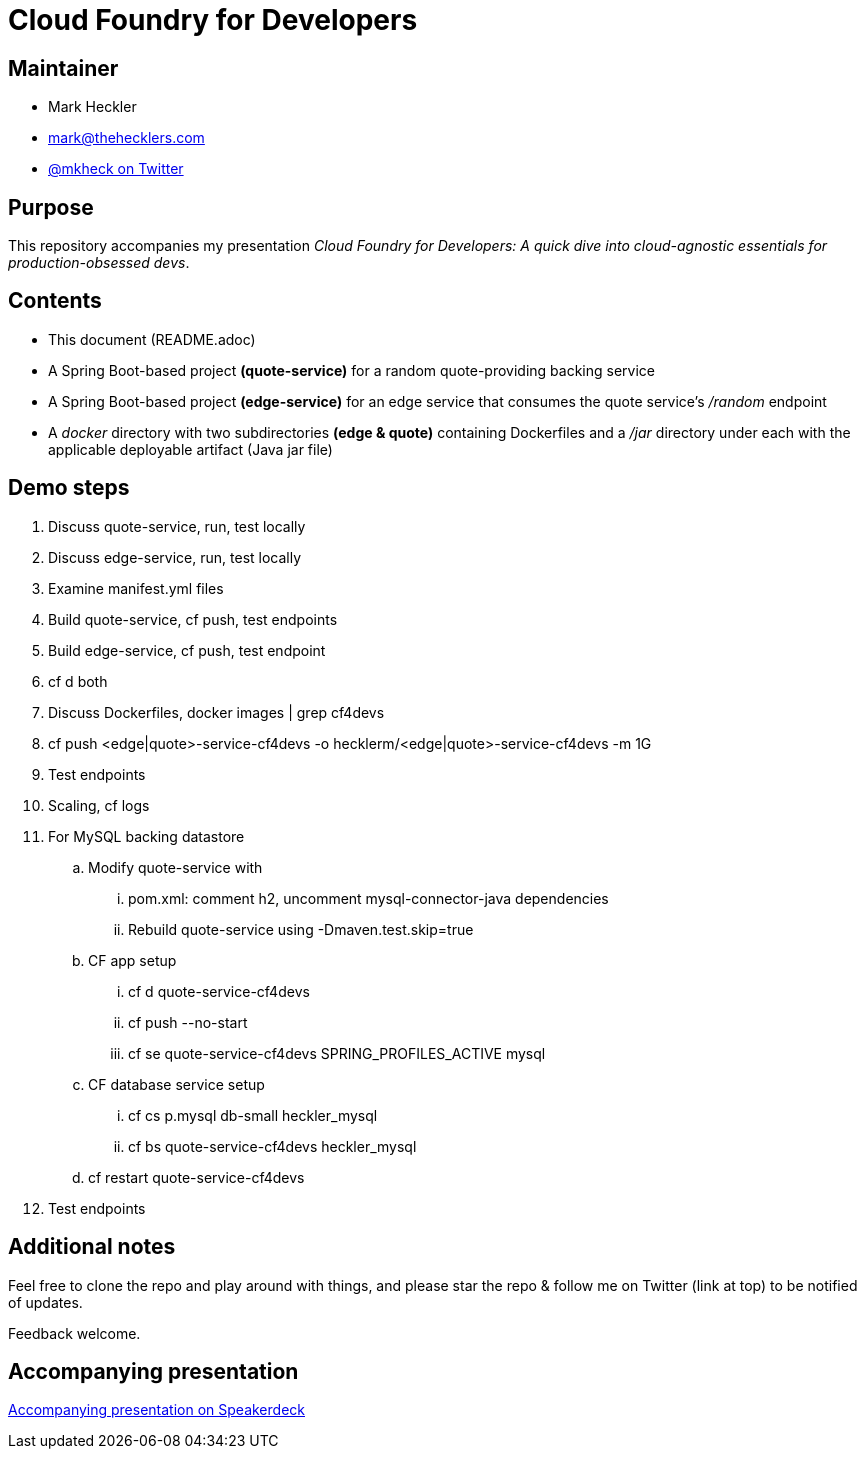 = Cloud Foundry for Developers

== Maintainer

* Mark Heckler
* mailto:mark@thehecklers.com[mark@thehecklers.com]
* https://twitter.com/MkHeck[@mkheck on Twitter]

== Purpose

This repository accompanies my presentation __Cloud Foundry for Developers: A quick dive into cloud-agnostic essentials for production-obsessed devs__.

== Contents

* This document (README.adoc)
* A Spring Boot-based project *(quote-service)* for a random quote-providing backing service
* A Spring Boot-based project *(edge-service)* for an edge service that consumes the quote service's _/random_ endpoint 
* A _docker_ directory with two subdirectories *(edge & quote)* containing Dockerfiles and a _/jar_ directory under each with the applicable deployable artifact (Java jar file)

== Demo steps

. Discuss quote-service, run, test locally
. Discuss edge-service, run, test locally
. Examine manifest.yml files
. Build quote-service, cf push, test endpoints
. Build edge-service, cf push, test endpoint
. cf d both
. Discuss Dockerfiles, docker images | grep cf4devs
. cf push <edge|quote>-service-cf4devs -o hecklerm/<edge|quote>-service-cf4devs -m 1G
. Test endpoints
. Scaling, cf logs
. For MySQL backing datastore
.. Modify quote-service with 
... pom.xml: comment h2, uncomment mysql-connector-java dependencies
... Rebuild quote-service using -Dmaven.test.skip=true
.. CF app setup
... cf d quote-service-cf4devs
... cf push --no-start
... cf se quote-service-cf4devs SPRING_PROFILES_ACTIVE mysql
.. CF database service setup
... cf cs p.mysql db-small heckler_mysql
... cf bs quote-service-cf4devs heckler_mysql
.. cf restart quote-service-cf4devs
. Test endpoints

== Additional notes

Feel free to clone the repo and play around with things, and please star the repo & follow me on Twitter (link at top) to be notified of updates. 

Feedback welcome.

== Accompanying presentation

https://speakerdeck.com/mkheck/cloud-foundry-for-developers-a-quick-dive-into-cloud-agnostic-essentials-for-production-obsessed-devs[Accompanying presentation on Speakerdeck]

